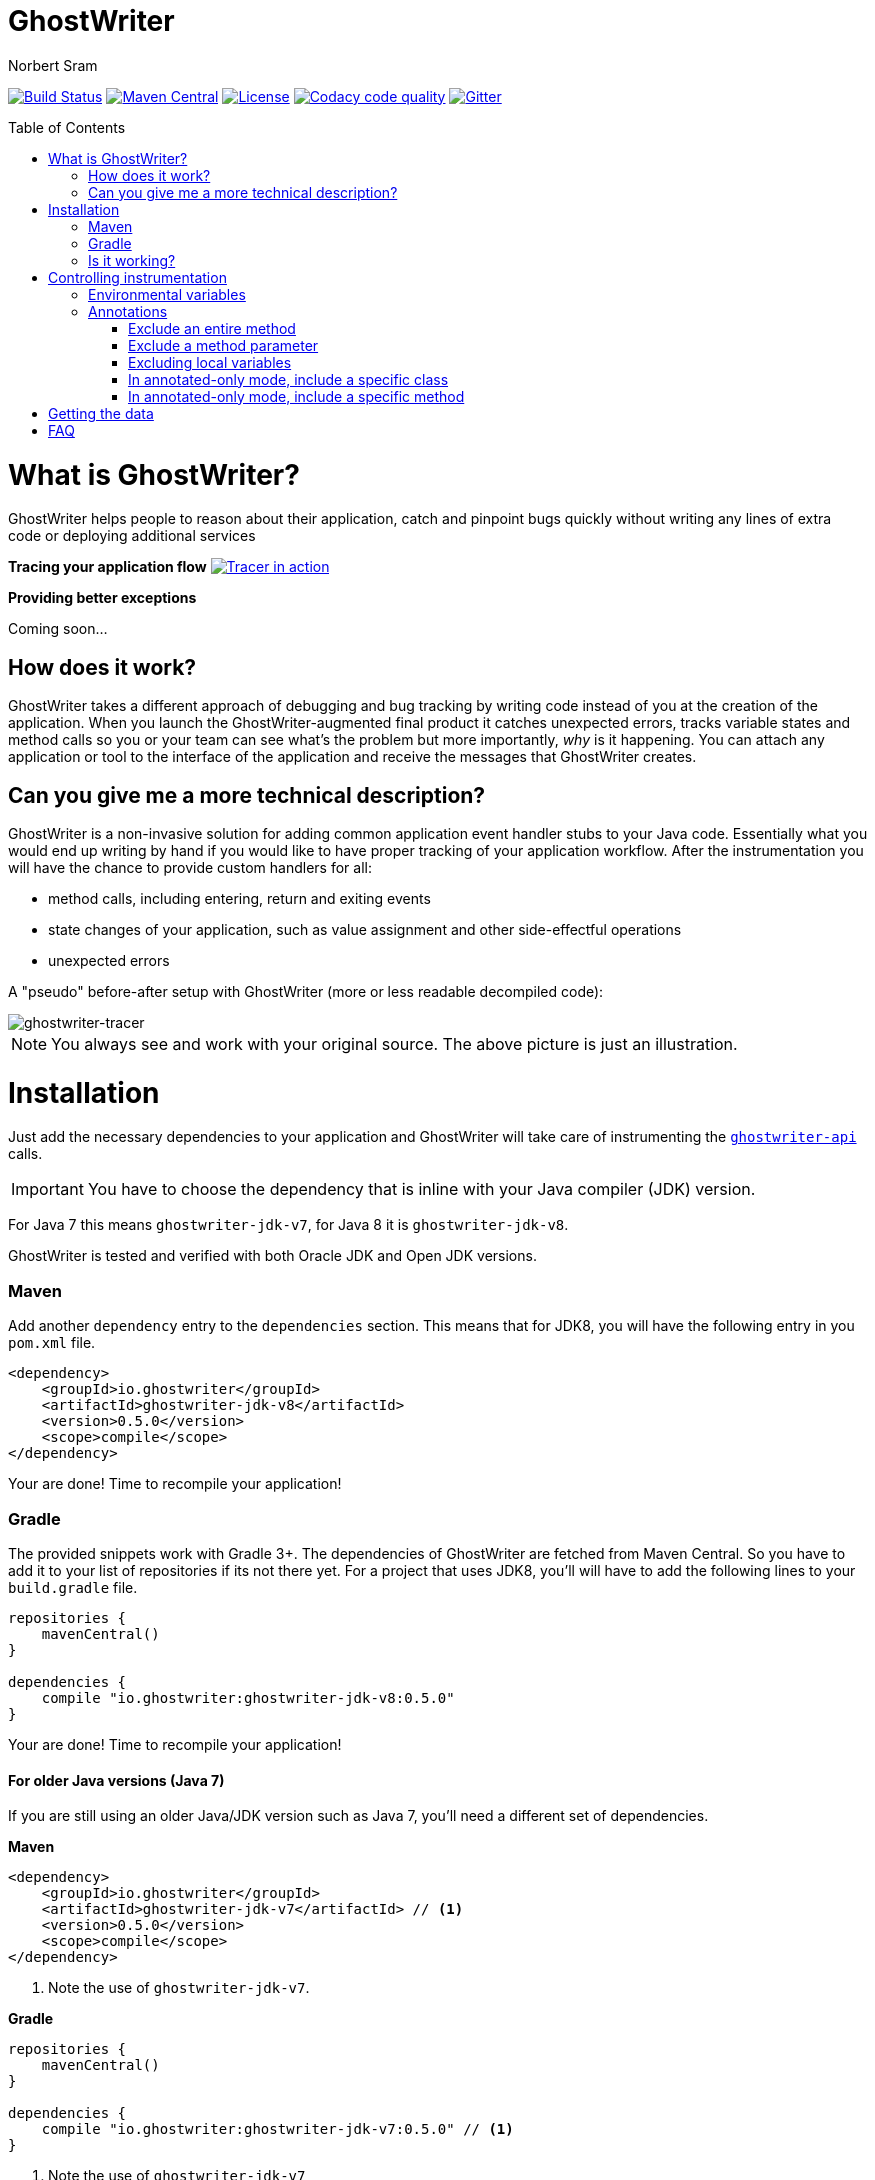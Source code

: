 ifdef::env-github[]
:tip-caption: :bulb:
:note-caption: :information_source:
:important-caption: :heavy_exclamation_mark:
:caution-caption: :fire:
:warning-caption: :warning:
endif::[]

= GhostWriter
Norbert Sram
:toc: macro
:version: 0.5.0

image:https://travis-ci.org/GoodGrind/ghostwriter.svg?branch=master["Build Status", link="https://travis-ci.org/GoodGrind/ghostwriter"]
image:https://maven-badges.herokuapp.com/maven-central/io.ghostwriter/ghostwriter-jdk-v8/badge.svg["Maven Central", link="http://search.maven.org/#search%7Cga%7C1%7Cg%3A%22io.ghostwriter%22%20v%3A{version}"]
image:https://img.shields.io/badge/license-LGPLv2.1-blue.svg?style=flat["License", link="http://www.gnu.org/licenses/old-licenses/lgpl-2.1.html"]
image:https://api.codacy.com/project/badge/Grade/c4506e0b2280433490ec6c23cbb36c0f["Codacy code quality", link="https://www.codacy.com/app/snorbi07/ghostwriter-instrumenter?utm_source=github.com&utm_medium=referral&utm_content=GoodGrind/ghostwriter-instrumenter&utm_campaign=Badge_Grade"]
image:https://badges.gitter.im/Join%20Chat.svg["Gitter",link="https://gitter.im/snorbi07/GhostWriter?utm_source=badge&utm_medium=badge&utm_campaign=pr-badge&utm_content=badge"]


toc::[]


= What is GhostWriter?
GhostWriter helps people to reason about their application, catch and pinpoint bugs quickly without writing any lines of extra code or deploying additional services

*Tracing your application flow*
image:https://asciinema.org/a/132098.png["Tracer in action", link="https://asciinema.org/a/132098"]

*Providing better exceptions*

Coming soon...

== How does it work?
GhostWriter takes a different approach of debugging and bug tracking by writing code instead of you at the creation of the application. When you launch the GhostWriter-augmented final product it catches unexpected errors, tracks variable states and method calls so you or your team can see what's the problem but more importantly, _why_ is it happening. You can attach any application or tool to the interface of the application and receive the messages that GhostWriter creates.

== Can you give me a more technical description?
GhostWriter is a non-invasive solution for adding common application event handler stubs to your Java code.
Essentially what you would end up writing by hand if you would like to have proper tracking of your application workflow.
After the instrumentation you will have the chance to provide custom handlers for all:

* method calls, including entering, return and exiting events
* state changes of your application, such as value assignment and other side-effectful operations
* unexpected errors

A "pseudo" before-after setup with GhostWriter (more or less readable decompiled code):

image::media/beforeAfter.png[ghostwriter-tracer]

NOTE: You always see and work with your original source. The above picture is just an illustration.



= Installation

Just add the necessary dependencies to your application and GhostWriter will take care of instrumenting the https://github.com/GoodGrind/ghostwriter-api[`ghostwriter-api`] calls.

IMPORTANT: You have to choose the dependency that is inline with your Java compiler (JDK) version.

For Java 7 this means `ghostwriter-jdk-v7`, for Java 8 it is `ghostwriter-jdk-v8`.

GhostWriter is tested and verified with both Oracle JDK and Open JDK versions.

=== Maven

Add another `dependency` entry to the `dependencies` section.
This means that for JDK8, you will have the following entry in you `pom.xml` file.

[source, subs="verbatim,attributes"]
----
<dependency>
    <groupId>io.ghostwriter</groupId>
    <artifactId>ghostwriter-jdk-v8</artifactId>
    <version>{version}</version>
    <scope>compile</scope>
</dependency>
----

Your are done! Time to recompile your application!

=== Gradle ===

The provided snippets work with Gradle 3+.
The dependencies of GhostWriter are fetched from Maven Central. So you have to add it to your list of repositories if its not there yet.
For a project that uses JDK8, you'll will have to add the following lines to your `build.gradle` file.

[source, subs="verbatim,attributes"]
----
repositories {
    mavenCentral()
}

dependencies {
    compile "io.ghostwriter:ghostwriter-jdk-v8:{version}"
}
----

Your are done! Time to recompile your application!


==== For older Java versions (Java 7)

If you are still using an older Java/JDK version such as Java 7, you'll need a different set of dependencies.

*Maven*

[source, subs="verbatim,attributes"]
----
<dependency>
    <groupId>io.ghostwriter</groupId>
    <artifactId>ghostwriter-jdk-v7</artifactId> // <1>
    <version>{version}</version>
    <scope>compile</scope>
</dependency>
----
<1> Note the use of `ghostwriter-jdk-v7`.

*Gradle*

[source, subs="verbatim,attributes"]
----
repositories {
    mavenCentral()
}

dependencies {
    compile "io.ghostwriter:ghostwriter-jdk-v7:{version}" // <1>
}
----
<1> Note the use of `ghostwriter-jdk-v7`


Now recompile your application and if all goes well, you should now have support for plugging in runtime implementations.


==== Explicitly specifying the compile time annotation
This steps should only be done in case you manually set annotation processors (for whatever reason).
By default the compiler should pick up the GhostWriter annotation processor based on the service loader contract.

*Maven*

To have it explicitly set, you'll need to add the following lines to your `pom.xml`.

----
<build>
     <plugins>
         <plugin>
             <groupId>org.apache.maven.plugins</groupId>
             <artifactId>maven-compiler-plugin</artifactId>
             <version>3.6.0</version>
             <executions>
                 <execution>
                     <id>default-compile</id>
                     <phase>compile</phase>
                     <goals>
                         <goal>compile</goal>
                     </goals>
                     <configuration>
                         <!-- This is how we enable GhostWriter, the rest is more or less boilerplate of Maven -->
                         <annotationProcessors>
                             <annotationProcessor>io.ghostwriter.openjdk.v8.GhostWriterAnnotationProcessor</annotationProcessor> // <1>
                         </annotationProcessors>
                         <source>1.8</source>
                         <target>1.8</target>
                     </configuration>
                 </execution>
             </executions>
        </plugin>
     </plugins>
 </build>
----
<1> Make sure to use the correct annotation processor, for Java 7 this would be `io.ghostwriter.openjdk.v7.GhostWriterAnnotationProcessor`

The important part is the specification of the annotation processor using the `annotationProcessor` tag.
The rest is more or less Maven foreplay.


*Gradle*

In Gradle, that is done by adding the following snippet to your `build.gradle` file.

----
compileJava {
    options.compilerArgs = [
            // use the GhostWriter preprocessor to compile Java classes
            "-processor", "io.ghostwriter.openjdk.v8.GhostWriterAnnotationProcessor" // <1>
    ]
}
----
<1> Make sure to use the correct version, for Java 7 this would be `io.ghostwriter.openjdk.v7.GhostWriterAnnotationProcessor`

=== Is it working?

Set the following environmental variable to track what kind of code GhostWriter writes instead of you.

----
GHOSTWRITER_VERBOSE=true
----

You should see something like this:

image::media/verbose.png[ghostwriter verbose output]

As you can see there are a lot of `Note:` outputs that dump the instrumented code.

= Controlling instrumentation
In some cases you might be inclined to change the default behaviour of the instrumentation steps.
Currently there are 2 ways to do this. If you want to disable an instrumentation steps for you entire project, use the
appropriate environmental variable otherwise stick to the annotations provided by the API.

== Environmental variables
[width="100%",frame="topbot",options="header"]
|=======
|Instrumentation task|Description|Environmental variable|Default value
|Logging|Log the exact steps GhostWriter does to your application along with the pretty printed instrumented code|_GHOSTWRITER_VERBOSE_|_false_
|Overall instrumentation|Disable or enable the code instrumentation during compile time|_GHOSTWRITER_INSTRUMENT_|_true_
|Annotated-only mode|GhostWriter will only instrument code that is explicitly marked with an annotation|_GHOSTWRITER_ANNOTATED_ONLY_|_false_
|Entering and exiting|Event for entering and exiting a method|Not yet supported|_true_
|Returning|Event for returning a value from a function|_GHOSTWRITER_TRACE_RETURNING_|_true_
|Value change|Event generated by value assignments and changes|_GHOSTWRITER_TRACE_VALUE_CHANGE_|_true_
|On error|Event generated by an uncaught exception in a method|_GHOSTWRITER_TRACE_ON_ERROR_|_true_
|=======


== Annotations

The fine grained instrumentation control is achieved using the annotations provided by the `ghostwriter-api` module.

=== Exclude an entire method
By putting the `@Exclude` annotation on a method GhostWriter completely skips it.
Primary use case is to exclude the performance sensitive methods of the application.
```
@Exclude // the annotation signals the GhostWriter instrumenter to ignore this method
public int excludedMethod() {
    int i = 3;
    // ...
    return i;
}
```

=== Exclude a method parameter
Sometimes you just want to ignore some sensitive data (password, credit card number, ...) that passes through you application.
You can do so by excluding that specific parameter.
```
public void login(String userName, @Exclude char[] password) {
        // ...
}
```
In the above example, the `password` parameter and its value will not be part of the entering event.

=== Excluding local variables
Sensitive data can also occur inside method implementations, so you can also apply the exclusion to local variables as well.
```
public void buyAllTheThings() {
    // ...
    @Exclude String creditCardNumber;
    // ...
}
```

=== In annotated-only mode, include a specific class
By default, the `@Include` annotations are ignored. These annotations are only used if the _GHOSTWRITER_ANNOTATED_ONLY_ environmental variable is set to _true_.
In that case, only classes that are marked with the `@Include` annotation are instrumented.
As before, the `@Exclude` annotations still behave the same way.

```
@Include
class MyClass {

   public void myMethod() {
      // this will be instrumented
   }

   @Exclude
   public void myOtherMethod() {
      // this will not be instrumented
   }

}
```

=== In annotated-only mode, include a specific method
Assuming that annotated-only mode is enabled (see _GHOSTWRITER_ANNOTATED_ONLY_), we can opt-in to instrumenting specific methods.
By annotating a method of a class, GhostWriter will only instrument that specific method if the class itself is not annotated with `@Include`.

```
class BestClassEver {

   public void aMethod() {
      // this will not be instrumented
   }

   @Include
   public void theMethodIWantToTrace() {
      // this will be instrumented
   }

}
```

= Getting the data

Enhancing your application with GhostWriter is half the battle. You still need that data after all! With the no-operations stubs you won't get much benefit from GhostWriter, however this is where GhostWriter shines! You can leverage one of the multiple runtime implementations available or roll your own!

*https://github.com/GoodGrind/ghostwriter-tracer[Tracing your application]* - for the times when you don't have your handy debugger at your disposal and you want to find out exactly what is going on in you application.

*https://github.com/GoodGrind/ghostwriter-snaperr[Capturing error snapshots]* - giving you better exceptions by providing the exact and detailed application state that led to the unexpected error and thus helping you battle https://en.wikipedia.org/wiki/Heisenbug[Heisenbugs]!

*https://github.com/GoodGrind/ghostwriter-api[Do whatever you want!]* - provide your own solution for handling the data you get!

= FAQ

*What about the performance impact?*

By default GhostWriter uses no-op stubs, so the performance heavily depends on the runtime implementation you use.
The JVM does an awesome job of optimizing the generated code and the end performance depends on your application behaviour as well.
In case of performance critical section the instrumentation can be skipped by applying the correct annotation in order to minimize the performance overhead.

*What about 3rd party code? Will that have the same stubs instrumented*

Only if you compile that yourself. Potentially you can compile your own rt.jar with GhostWriter and have full blown coverage!
The general consideration with the compile-time instrumenter implementation is that you should focus on the code that is in your control.

*Will it mess with my stack traces? Like referring to line numbers that do not exist in my original source code?*

No. The code instrumenter implementation makes sure that it is non-invasive and your stack traces refer to the correct source lines.

*Why not a Java agent based solution?*

At the end of the day this is about trade-offs and implementation details.
With the current approach you get type-safety (the compiler verifies that the instrumented code is correct) and there is no application startup performance penalty.
Plus, once you compiled your code, it is only a matter of providing dependencies. Even if you are not in control of specifying how your application/library is used you still have tracing support.
Of course, the current implementation also has disadvantages. In the long run both compile-time and run-time implementation will be supported.
Depending on your use case (library vs. application), you can pick the one that fits your needs.
The acceptance testing infrastructure is in place for verifying the instrumentation steps, so feel free to contribute a solution ;)

*Is there a way to dump the instrumented code?*

Yes there is.
TODO: add instructions...

*Is it working with Android based applications?*

Not yet but it's very high on our priority list because current service based solutions are struggling with this problem.
